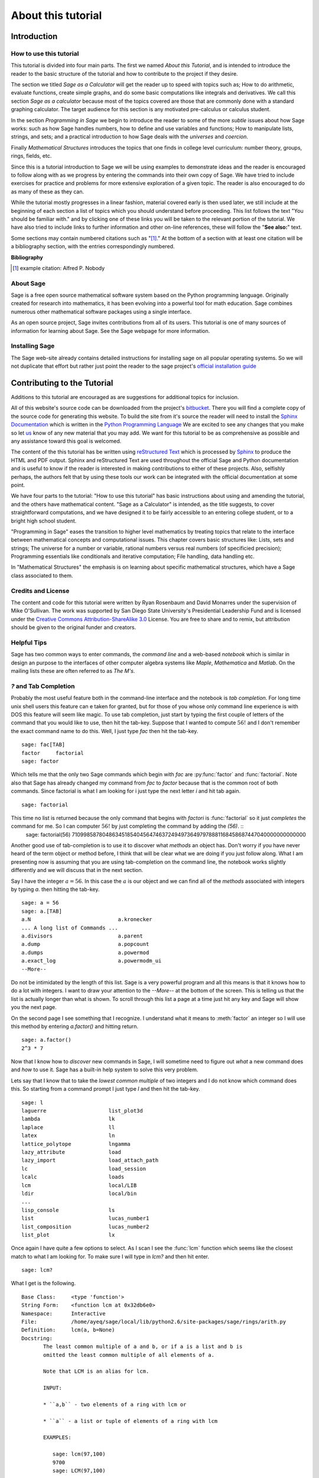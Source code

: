 .. _about_tutorial:

***********************************
 About this tutorial
***********************************

.. _about_tutorial_introduction:

Introduction
============

.. _about_tutorial_howto:

How to use this tutorial
------------------------

This tutorial is divided into four main parts. The first we named *About this Tutorial*, and is intended to introduce the reader to the basic structure of the tutorial and how to contribute to the project if they desire.  

The section we titled *Sage as a Calculator* will get the reader up to speed with topics such as; How to do arithmetic, evaluate functions, create simple graphs, and do some basic computations like integrals and derivatives. We call this section *Sage as a calculator* because most of the topics covered are those that are commonly done with a standard graphing calculator. The target audience for this section is any motivated pre-calculus or calculus student.   

In the section *Programming in Sage* we begin to introduce the reader to some of the more *subtle* issues about how Sage works: such as how Sage handles numbers, how to define and use variables and functions; How to manipulate lists, strings, and sets; and a practical introduction to how Sage deals with the *universes* and *coercion*. 

Finally *Mathematical Structures* introduces the topics that one finds in college level curriculum: number theory, groups, rings, fields, etc. 
 
Since this is a tutorial introduction to Sage we will be using examples to demonstrate ideas and the reader is encouraged to follow along with as we progress by entering the commands into their own copy of Sage. We have tried to include exercises for practice and problems for more extensive exploration of a given topic. The reader is also encouraged to do as many of these as they can. 

While the tutorial mostly progresses in a linear fashion, material covered early is then used later, we still include at the beginning of each section a list of topics which you should understand before proceeding. This list follows the text "You should be familiar with." and by clicking one of these links you will be taken to the relevant portion of the tutorial. We have also tried to include links to further information and other on-line references, these will follow the "**See also:**" text. 

Some sections may contain numbered citations such as "[1]_." At the bottom of a section with at least one citation will be a bibliography section, with the entries correspondingly numbered.

**Bibliography**

.. [1] example citation: Alfred P. Nobody

.. _about_sage:

About Sage
----------------

Sage is a free open source mathematical software system based on the Python programming language. Originally created for research into mathematics, it has been evolving into a powerful tool for math education. Sage combines numerous other mathematical software packages using a single interface.

As an open source project, Sage invites contributions from all of its users. This tutorial is one of many sources of information for learning about Sage. See the Sage webpage for more information.

.. seealso::
		`Sage on the Web <http://www.sagemath.org>`_ 

 
.. _installing_sage:

Installing Sage
-----------------

The Sage web-site already contains detailed instructions for installing sage on all popular operating systems. So we will not duplicate that effort but rather just point the reader to the sage project's `official installation guide <http://www.sagemath.org/doc/installation/>`_
 
.. _helpful_tips:



.. _contributing: 

Contributing to the Tutorial 
==================================

Additions to this tutorial are encouraged as are suggestions for additional topics for inclusion.

All of this website's source code can be downloaded from the project's `bitbucket <https://bitbucket.org/ayeq123/sdsu-sage-tutorial/>`_. There you will find a complete copy of the source code for generating this website. To build the site from it's source the reader will need to install the `Sphinx Documentation <http://sphinx.poco.org>`_ which is written in the `Python Programming Language <http://www.python.org>`_ We are excited to see any changes that you make so let `us <monarres@rohan.sdsu.edu>`_ know of any new material that you may add. We want for this tutorial to be as comprehensive as possible and any assistance toward this goal is welcomed.

The content of the this tutorial has be written using `reStructured Text <http://sphinx.pocoo.org/rest.html>`_ which is processed by `Sphinx <http://sphinx.pocoo.org/>`_ to produce the HTML and PDF output. Sphinx and reStructured Text are used throughout the official Sage and Python documentation and is useful to know if the reader is interested in making contributions to either of these projects. Also, selfishly perhaps, the authors felt that by using these tools our work can be integrated with the official documentation at some point. 

We have four parts to the tutorial: "How to use this tutorial" has basic instructions about using and amending the tutorial, and the others have mathematical content. "Sage as a Calculator" is intended, as the title suggests, to cover straightforward computations, and we have designed it to be fairly accessible to an entering college student, or to a bright high school student.

"Programming in Sage" eases the transition to higher level mathematics by treating topics that relate to the interface between mathematical concepts and computational issues. This chapter covers basic structures like: Lists, sets and strings; The universe for a number or variable, rational numbers versus real numbers (of specificied precision); Programming essentials like conditionals and iterative computation; File handling, data handling etc.

In "Mathematical Structures" the emphasis is on learning about specific mathematical structures, which have a Sage class associated to them.

.. seealso::

   #. `reStructured Text Primer <http://sphinx.pocoo.org/rest.html>`_


.. _credits_and_license:

Credits and License
---------------------

The content and code for this tutorial were written by Ryan Rosenbaum and David Monarres under the supervision of Mike O'Sullivan. The work was supported by San Diego State University's Presidential Leadership Fund and is licensed under the `Creative Commons Attribution-ShareAlike 3.0 <http://creativecommons.org/licenses/by-sa/3.0/>`_ License. You are free to share and to remix, but attribution should be given to the original funder and creators.


Helpful Tips
-----------------

.. todo::
   1. Tab completion
   2. Getting help using '?' at the prompt.
   3. The Notebook

Sage has two common ways to enter commands, the *command line* and a web-based *notebook* which is similar in design an purpose to the interfaces of other computer algebra systems like *Maple*, *Mathematica* and *Matlab*. On the mailing lists these are often referred to as *The M's*.  

`?` and Tab Completion
-------------------------------

Probably the most useful feature both in the command-line interface and the notebook is *tab completion*. For long time unix shell users this feature can e taken for granted, but for those of you whose only command line experience is with DOS this feature will seem like magic. To use tab completion, just start by typing the first couple of letters of the command that you would like to use, then hit the tab-key. Suppose that I wanted to compute  :math:`56!` and I don't remember the exact command name to do this. Well, I just type `fac` then hit the tab-key. ::

	 sage: fac[TAB]
	 factor     factorial  
	 sage: factor

Which tells me that the only two Sage commands which begin with `fac` are :py:func:`factor` and :func:`factorial`. Note also that Sage has already changed my command from `fac` to `factor` because that is the common root of both commands. Since factorial is what I am looking for i just type the next letter `i` and hit tab again. ::
      
      sage: factorial   

This time no list is returned because the only command that begins with `factori` is :func:`factorial` so it just *completes* the command for me. So I can computer :math:`56!` by just completing the command by adding the `(56)`.  ::
     sage: factorial(56)
     710998587804863451854045647463724949736497978881168458687447040000000000000

Another good use of tab-completion is to use it to discover what *methods* an object has. Don't worry if you have never heard of the term object or method before, I think that will be clear what we are doing if you just follow along. What I am presenting now is assuming that you are using tab-completion on the command line, the notebook works slightly differently and we will discuss that in the next section.

Say I have the integer :math:`a = 56`. In this case the :math:`a` is our object and we can find all of the *methods* associated with integers by typing `a.` then hitting the tab-key. ::

    sage: a = 56
    sage: a.[TAB]
    a.N                            a.kronecker
    ... A long list of Commands ...
    a.divisors                     a.parent
    a.dump                         a.popcount
    a.dumps                        a.powermod
    a.exact_log                    a.powermodm_ui
    --More--

Do not be intimidated by the length of this list. Sage is a very powerful program and all this means is that it knows how to do a lot with integers. I want to draw your attention to the `--More--` at the bottom of the screen. This is telling us that the list is actually longer than what is shown. To scroll through this list a page at a time just hit any key and Sage will show you the next page.

On the second page I see something that I recognize. I understand what it means to :meth:`factor` an integer so I will use this method by entering `a.factor()` and hitting return. ::
 
   sage: a.factor()
   2^3 * 7

Now that I know how to *discover* new commands in Sage, I will sometime need to figure out *what* a new command does and *how* to use it. Sage has a built-in help system to solve this very problem. 

Lets say that I know that to take the *lowest common multiple* of two integers and I do not know which command does this. So starting from a command prompt I just type `l` and then hit the tab-key.  ::

     sage: l
     laguerre                    list_plot3d
     lambda                      lk
     laplace                     ll
     latex                       ln
     lattice_polytope            lngamma
     lazy_attribute              load
     lazy_import                 load_attach_path
     lc                          load_session
     lcalc                       loads
     lcm                         local/LIB
     ldir                        local/bin
     ...
     lisp_console                ls
     list                        lucas_number1	
     list_composition            lucas_number2
     list_plot                   lx


Once again I have quite a few options to select. As I scan I see the :func:`lcm` function which seems like the closest match to what I am looking for. To make sure I will type in `lcm?` and then hit enter. ::

     sage: lcm?

What I get is the following.

.. skip

::

  Base Class:     <type 'function'>
  String Form:    <function lcm at 0x32db6e0>
  Namespace:      Interactive
  File:           /home/ayeq/sage/local/lib/python2.6/site-packages/sage/rings/arith.py
  Definition:     lcm(a, b=None)
  Docstring:
	 The least common multiple of a and b, or if a is a list and b is
	 omitted the least common multiple of all elements of a.

	 Note that LCM is an alias for lcm.

	 INPUT:

	 * ``a,b`` - two elements of a ring with lcm or

	 * ``a`` - a list or tuple of elements of a ring with lcm

	 EXAMPLES:

	    sage: lcm(97,100)
	    9700
	    sage: LCM(97,100)


Again there will be a whole lot of information usually more than will fit on one screen, to see the next page you hit the space bar and you can hit `b`, or the up-arrow key, to move backward in the documentation. To exit the help system just hit `q`. Remember, things are slightly different if you are using the notebook, we will talk about the differences later.  

The most important part to read in the help system when you are first starting out would probably be the description, the `INPUT`, and the `EXAMPLES` sections. The input tells you what you should provide as arguments to the function and the examples section, is just that, a listing of examples.

The description 

::
	The least common multiple of a and b, or if a is a list and b is
       	omitted the least common multiple of all elements of a.
        Note that LCM is an alias for lcm.

 tells us that this is the function that we are indeed looking for. So to learn how, I look at the `INPUT` and `EXAMPLES` sections.

::
    
	 INPUT:

	 * ``a,b`` - two elements of a ring with lcm or

	 * ``a`` - a list or tuple of elements of a ring with lcm

	 EXAMPLES:

	    sage: lcm(97,100)
	    9700
	    sage: LCM(97,100)
	    9700
	    sage: LCM(0,2)
	    0
	    sage: LCM(-3,-5)
	    15
	    sage: LCM([1,2,3,4,5])
	    60
	    sage: v = LCM(range(1,10000))   # *very* fast!
	    sage: len(str(v))
	    4349
 
Which will more often than not tell us all that we need to know about the function in question. 


As noted before there are small differences with how to use both tab completions and the help system. In many ways it is more intuitive for those of you who are more used to point-and-click interfaces. 

Suppose that instead of the least common multiple, you are looking for the *greatest common divisor* of two integers. In the notebook, I begin by typing into an input box `g` and then hitting the tab key. 

.. image:: pics/tabcompletion-ex1.png
        :alt: Finding the gcd() command using tab completion. 
	:width: 400px
	:height: 300px

What you see is an overlay which you can scroll through all of the completions using the arrow keys, as depicted, you can navigate the options using a mouse. Once again I see an option which looks like it should be what I am looking for, the :func:`gcd` function, but I am not quite sure. So I type gcd? and click on the `evaluate` link at the bottom of the cell.

.. image:: pics/tabcompletion-ex2.png
        :alt: Using ? to find a description of gcd() 
	:width: 400px
	:height: 300px

To exit the help just click anywhere on the screen. 

 
